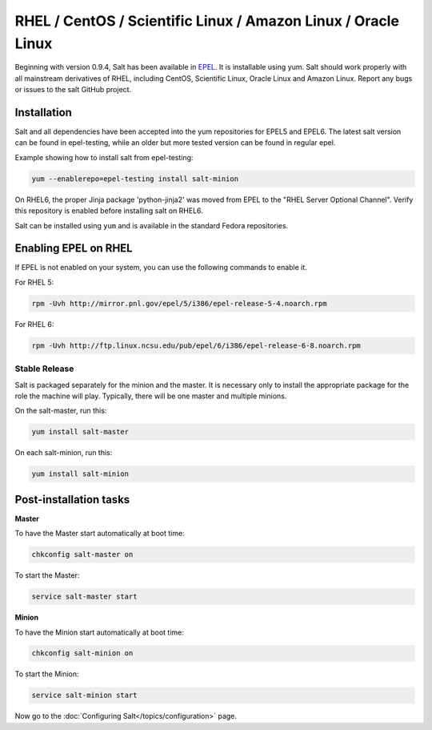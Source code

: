 ==========================================================================
RHEL / CentOS / Scientific Linux / Amazon Linux / Oracle Linux
==========================================================================

Beginning with version 0.9.4, Salt has been available in `EPEL`_. It is installable using yum. Salt should work properly with all mainstream derivatives
of RHEL, including CentOS, Scientific Linux, Oracle Linux and Amazon Linux. Report any bugs or issues to the salt GitHub project.

Installation
============

Salt and all dependencies have been accepted into the yum repositories for
EPEL5 and EPEL6. The latest salt version can be found in epel-testing, while an
older but more tested version can be found in regular epel.

Example showing how to install salt from epel-testing:

.. code-block:: bash

    yum --enablerepo=epel-testing install salt-minion

On RHEL6, the proper Jinja package 'python-jinja2' was moved from EPEL to the
"RHEL Server Optional Channel". Verify this repository is enabled before
installing salt on RHEL6.

.. _`EPEL`: http://fedoraproject.org/wiki/EPEL


Salt can be installed using ``yum`` and is available in the standard Fedora
repositories.

Enabling EPEL on RHEL
=====================

If EPEL is not enabled on your system, you can use the following commands to
enable it.

For RHEL 5:

.. code-block:: bash

    rpm -Uvh http://mirror.pnl.gov/epel/5/i386/epel-release-5-4.noarch.rpm

For RHEL 6:

.. code-block:: bash

    rpm -Uvh http://ftp.linux.ncsu.edu/pub/epel/6/i386/epel-release-6-8.noarch.rpm


Stable Release
--------------

Salt is packaged separately for the minion and the master. It is necessary only to install the appropriate package for the role the machine will play. Typically, there will be one master and multiple minions.

On the salt-master, run this:

.. code-block:: bash

    yum install salt-master

On each salt-minion, run this:

.. code-block:: bash

    yum install salt-minion

Post-installation tasks
=======================

**Master**

To have the Master start automatically at boot time:

.. code-block:: bash

    chkconfig salt-master on


To start the Master:

.. code-block:: bash

    service salt-master start

**Minion**

To have the Minion start automatically at boot time:

.. code-block:: bash

    chkconfig salt-minion on


To start the Minion:

.. code-block:: bash

    service salt-minion start

Now go to the :doc:`Configuring Salt</topics/configuration>` page.
